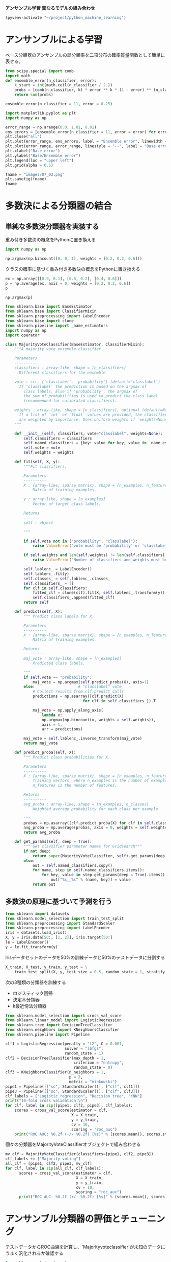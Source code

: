*アンサンブル学習 異なるモデルの組み合わせ*

#+begin_src emacs-lisp
  (pyvenv-activate "~/project/python_machine_learning")
#+end_src

#+RESULTS:

* アンサンブルによる学習
ベース分類器のアンサンブルの誤分類率を二項分布の確率質量関数として簡単に表せる。

#+begin_src python :session :results value
  from scipy.special import comb
  import math
  def ensemble_error(n_classifier, error):
      k_start = int(math.ceil(n_classifier / 2.))
      probs = [comb(n_classifier, k) * error ** k * (1 - error) ** (n_classifier - k) for k in range(k_start, n_classifier + 1)]
      return sum(probs)

  ensemble_error(n_classifier = 11, error = 0.25)
#+end_src

#+RESULTS:
: 0.03432750701904297

#+begin_src python :session :results file link
  import matplotlib.pyplot as plt
  import numpy as np

  error_range = np.arange(0.0, 1.01, 0.01)
  ens_errors = [ensemble_error(n_classifier = 11, error = error) for error in error_range]
  plt.close("all")
  plt.plot(error_range, ens_errors, label = "Ensemble error", linewidth = 2)
  plt.plot(error_range, error_range, linestyle = "--", label = "Base error", linewidth = 2)
  plt.xlabel("Base error")
  plt.ylabel("Base/Ensemble error")
  plt.legend(loc = "upper left")
  plt.grid(alpha = 0.5)

  fname = "images/07_03.png"
  plt.savefig(fname)
  fname
#+end_src

#+RESULTS:
[[file:images/07_03.png]]

* 多数決による分類器の結合

** 単純な多数決分類器を実装する
重み付き多数決の概念をPythonに置き換える
#+begin_src python :session :results value
  import numpy as np

  np.argmax(np.bincount([0, 0, 1], weights = [0.2, 0.2, 0.6]))
#+end_src

#+RESULTS:
: 1

クラスの確率に基づく重み付き多数決の概念をPythonに置き換える
#+begin_src python :session :results value
  ex = np.array([[0.9, 0.1], [0.8, 0.2], [0.4, 0.6]])
  p = np.average(ex, axis = 0, weights = [0.2, 0.2, 0.6])
  p
#+end_src

#+RESULTS:
| 0.58 | 0.42 |

#+begin_src python :session :results value
  np.argmax(p)
#+end_src

#+RESULTS:
: 0

#+begin_src python :session :results value
  from sklearn.base import BaseEstimator
  from sklearn.base import ClassifierMixin
  from sklearn.preprocessing import LabelEncoder
  from sklearn.base import clone
  from sklearn.pipeline import _name_estimators
  import numpy as np
  import operator

  class MajorityVoteClassifier(BaseEstimator, ClassifierMixin):
      """A majority vote ensemble classifier

      Parameters
      ----------
      classifiers : array-like, shape = [n_classifiers]
        Different classifiers for the ensemble

      vote : str, {'classlabel', 'probability'} (default='classlabel')
        If 'classlabel' the prediction is based on the argmax of
          class labels. Else if 'probability', the argmax of
          the sum of probabilities is used to predict the class label
          (recommended for calibrated classifiers).

      weights : array-like, shape = [n_classifiers], optional (default=None)
        If a list of `int` or `float` values are provided, the classifiers
        are weighted by importance; Uses uniform weights if `weights=None`.
      """

      def __init__(self, classifiers, vote="classlabel", weights=None):
          self.classifiers = classifiers
          self.named_classifiers = {key: value for key, value in _name_estimators(classifiers)}
          self.vote = vote
          self.weights = weights

      def fit(self, X, y):
          """Fit classifiers.

          Parameters
          ----------
          X : {array-like, sparse matrix}, shape = [n_examples, n_features]
              Matrix of training examples.

          y : array-like, shape = [n_examples]
              Vector of target class labels.

          Returns
          -------
          self : object

          """

          if self.vote not in ("probability", "classlabel"):
              raise ValueError("vote must be 'probability' or 'classlabel'" "; got (vote=%r)" % self.vote)

          if self.weights and len(self.weights) != len(self.classifiers):
              raise ValueError("Number of classifiers and weights must be equal" "; got %d weights, %d classifiers" % (len(self.weights), len(self.classifiers)))

          self.lablenc_ = LabelEncoder()
          self.lablenc_.fit(y)
          self.classes_ = self.lablenc_.classes_
          self.classifiers_ = []
          for clf in self.classifiers:
              fitted_clf = clone(clf).fit(X, self.lablenc_.transform(y))
              self.classifiers_.append(fitted_clf)
          return self

      def predict(self, X):
          """ Predict class labels for X.

          Parameters
          ----------
          X : {array-like, sparse matrix}, shape = [n_examples, n_features]
              Matrix of training examples.

          Returns
          ----------
          maj_vote : array-like, shape = [n_examples]
              Predicted class labels.

          """
          if self.vote == "probability":
              maj_vote = np.argmax(self.predict_proba(X), axis=1)
          else:                   # "classlabel" vote
              # Collect results from clf.predict calls
              predictions = np.asarray([clf.predict(X)
                                    for clf in self.classifiers_]).T

              maj_vote = np.apply_along_axis(
                  lambda x:
                  np.argmax(np.bincount(x, weights = self.weights)),
                  axis = 1,
                  arr = predictions)

          maj_vote = self.lablenc_.inverse_transform(maj_vote)
          return maj_vote

      def predict_proba(self, X):
          """ Predict class probabilities for X.

          Parameters
          ----------
          X : {array-like, sparse matrix}, shape = [n_examples, n_features]
              Training vectors, where n_examples is the number of examples and
              n_features is the number of features.

          Returns
          ----------
          avg_proba : array-like, shape = [n_examples, n_classes]
              Weighted average probability for each class per example.

          """
          probas = np.asarray([clf.predict_proba(X) for clf in self.classifiers_])
          avg_proba = np.average(probas, axis = 0, weights = self.weights)
          return avg_proba

      def get_params(self, deep = True):
          """ Get classifier parameter names for GridSearch"""
          if not deep:
              return super(MajorityVoteClassifier, self).get_params(deep = False)
          else:
              out = self.named_classifiers.copy()
              for name, step in self.named_classifiers.items():
                  for key, value in step.get_params(deep = True).items():
                      out["%s__%s" % (name, key)] = value
              return out
#+end_src

#+RESULTS:

** 多数決の原理に基づいて予測を行う
#+begin_src python :session :results value
  from sklearn import datasets
  from sklearn.model_selection import train_test_split
  from sklearn.preprocessing import StandardScaler
  from sklearn.preprocessing import LabelEncoder
  iris = datasets.load_iris()
  X, y = iris.data[50:, [1, 2]], iris.target[50:]
  le = LabelEncoder()
  y = le.fit_transform(y)
#+end_src

#+RESULTS:

Irisデータセットのデータを50%の訓練データと50%のテストデータに分割する
#+begin_src python :session :results value
  X_train, X_test, y_train, y_test = \
      train_test_split(X, y, test_size = 0.5, random_state = 1, stratify = y)
#+end_src

#+RESULTS:

次の3種類の分類器を訓練する
- ロジスティック回帰
- 決定木分類器
- k最近傍法分類器

#+begin_src python :session :results output
  from sklearn.model_selection import cross_val_score
  from sklearn.linear_model import LogisticRegression
  from sklearn.tree import DecisionTreeClassifier
  from sklearn.neighbors import KNeighborsClassifier
  from sklearn.pipeline import Pipeline

  clf1 = LogisticRegression(penalty = "l2", C = 0.001,
                            solver = "lbfgs",
                            random_state = 1)
  clf2 = DecisionTreeClassifier(max_depth = 1,
                                criterion = "entropy",
                                random_state = 0)
  clf3 = KNeighborsClassifier(n_neighbors = 1,
                              p = 2,
                              metric = "minkowski")
  pipe1 = Pipeline([["sc", StandardScaler()], ["clf", clf1]])
  pipe3 = Pipeline([["sc", StandardScaler()], ["clf", clf3]])
  clf_labels = ["Logistic regression", "Decision tree", "KNN"]
  print("10-fold cross validation:\n")
  for clf, label in zip([pipe1, clf2, pipe3], clf_labels):
      scores = cross_val_score(estimator = clf,
                               X = X_train,
                               y = y_train,
                               cv = 10,
                               scoring = "roc_auc")
      print("ROC AUC: %0.2f (+/- %0.2f) [%s]" % (scores.mean(), scores.std(), label))
#+end_src

#+RESULTS:
: 10-fold cross validation:
:
: ROC AUC: 0.92 (+/- 0.15) [Logistic regression]
: ROC AUC: 0.87 (+/- 0.18) [Decision tree]
: ROC AUC: 0.85 (+/- 0.13) [KNN]

個々の分類器をMajorityVoteClassifierオブジェクトで組み合わせる
#+begin_src python :session :results output
  mv_clf = MajorityVoteClassifier(classifiers=[pipe1, clf2, pipe3])
  clf_labels += ["Majority voting"]
  all_clf = [pipe1, clf2, pipe3, mv_clf]
  for clf, label in zip(all_clf, clf_labels):
        scores = cross_val_score(estimator = clf,
                                 X = X_train,
                                 y = y_train,
                                 cv = 10,
                                 scoring = "roc_auc")
        print("ROC AUC: %0.2f (+/- %0.2f) [%s]" % (scores.mean(), scores.std(), label))
#+end_src

#+RESULTS:
: ROC AUC: 0.92 (+/- 0.15) [Logistic regression]
: ROC AUC: 0.87 (+/- 0.18) [Decision tree]
: ROC AUC: 0.85 (+/- 0.13) [KNN]
: ROC AUC: 0.98 (+/- 0.05) [Majority voting]

* アンサンブル分類器の評価とチューニング
テストデータからROC曲線を計算し、`Majorityvoteclassifier`が未知のデータにうまく汎化されるか確認する
#+begin_src python :session :results file link
  from sklearn.metrics import roc_curve
  from sklearn.metrics import auc
  import matplotlib.pyplot as plt

  colors = ["black", "orange", "blue", "green"]
  linestyles = [":", "--", "-.", "-"]

  plt.close("all")

  for clf, label, clr, ls in zip(all_clf, clf_labels, colors, linestyles):
        # 陽性クラスのラベルは1であることが前提
        y_pred = clf.fit(X_train, y_train).predict_proba(X_test)[:, 1]
        fpr, tpr, thresholds = roc_curve(y_true = y_test, y_score = y_pred)
        roc_auc = auc(x = fpr, y = tpr)

        plt.plot(fpr, tpr,
                 color = clr,
                 linestyle = ls,
                 label = "%s (auc = %0.2f)" % (label, roc_auc))

  plt.legend(loc = "lower right")
  plt.plot([0, 1], [0, 1],
           linestyle = "--",
           color = "gray",
           linewidth = 2)
  plt.xlim([-0.1, 1.1])
  plt.ylim([-0.1, 1.1])
  plt.grid(alpha = 0.5)
  plt.xlabel("False positive rate (FPR)")
  plt.ylabel("True positive rate (TPR)")

  fname = "images/07_04.png"

  plt.savefig(fname)

  fname
#+end_src

#+RESULTS:
[[file:images/07_04.png]]

#+begin_src python :session :results file link
  sc = StandardScaler()
  X_train_std = sc.fit_transform(X_train)
  from itertools import product
  # 決定領域を描画する最小値、最大値を生成
  x_min = X_train_std[:, 0].min() - 1
  x_max = X_train_std[:, 0].max() + 1
  y_min = X_train_std[:, 1].min() - 1
  y_max = X_train_std[:, 1].max() + 1
  # グリッドポイントを生成
  xx, yy = np.meshgrid(np.arange(x_min, x_max, 0.1),
                       np.arange(y_min, y_max, 0.1))
  # 描画領域を2行2列に分割
  plt.close("all")
  f, axarr = plt.subplots(nrows = 2, ncols = 2,
                          sharex = "col",
                          sharey = "row",
                          figsize = (7, 5))
  # 決定領域のプロット、青や赤の散布図の作成などを実行
  # 変数idxは各分類器を描画する行と列の位置を表すタプル
  for idx, clf, tt in zip(product([0, 1], [0, 1]), all_clf, clf_labels):
        clf.fit(X_train_std, y_train)
        Z = clf.predict(np.c_[xx.ravel(), yy.ravel()])
        Z = Z.reshape(xx.shape)
        axarr[idx[0], idx[1]].contourf(xx, yy, Z, alpha = 0.3)
        axarr[idx[0], idx[1]].scatter(X_train_std[y_train == 0, 0],
                                      X_train_std[y_train == 0, 1],
                                      c = "blue",
                                      marker = "^",
                                      s = 50)
        axarr[idx[0], idx[1]].scatter(X_train_std[y_train == 1, 0],
                                      X_train_std[y_train == 1, 1],
                                      c = "green",
                                      marker = "o",
                                      s = 50)
        axarr[idx[0], idx[1]].set_title(tt)

  plt.text(-3.5, -5.,
           s = "Sepal width [standardized]",
           ha = "center",
           va = "center",
           fontsize = 12)
  plt.text(-12.5, 4.5,
           s = "Petal length [standardized]",
           ha = "center",
           va = "center",
           fontsize = 12,
           rotation = 90)

  fname = "images/07_05.png"
  plt.savefig(fname)
  fname
#+end_src

#+RESULTS:
[[file:images/07_05.png]]

パラメータにアクセスする
#+begin_src python :session :results output
  print(mv_clf.get_params())
#+end_src

#+RESULTS:
: {'pipeline-1': Pipeline(steps=[('sc', StandardScaler()),
:                 ['clf', LogisticRegression(C=0.001, random_state=1)]]), 'decisiontreeclassifier': DecisionTreeClassifier(criterion='entropy', max_depth=1, random_state=0), 'pipeline-2': Pipeline(steps=[('sc', StandardScaler()),
:                 ['clf', KNeighborsClassifier(n_neighbors=1)]]), 'pipeline-1__memory': None, 'pipeline-1__steps': [('sc', StandardScaler()), ['clf', LogisticRegression(C=0.001, random_state=1)]], 'pipeline-1__verbose': False, 'pipeline-1__sc': StandardScaler(), 'pipeline-1__clf': LogisticRegression(C=0.001, random_state=1), 'pipeline-1__sc__copy': True, 'pipeline-1__sc__with_mean': True, 'pipeline-1__sc__with_std': True, 'pipeline-1__clf__C': 0.001, 'pipeline-1__clf__class_weight': None, 'pipeline-1__clf__dual': False, 'pipeline-1__clf__fit_intercept': True, 'pipeline-1__clf__intercept_scaling': 1, 'pipeline-1__clf__l1_ratio': None, 'pipeline-1__clf__max_iter': 100, 'pipeline-1__clf__multi_class': 'deprecated', 'pipeline-1__clf__n_jobs': None, 'pipeline-1__clf__penalty': 'l2', 'pipeline-1__clf__random_state': 1, 'pipeline-1__clf__solver': 'lbfgs', 'pipeline-1__clf__tol': 0.0001, 'pipeline-1__clf__verbose': 0, 'pipeline-1__clf__warm_start': False, 'decisiontreeclassifier__ccp_alpha': 0.0, 'decisiontreeclassifier__class_weight': None, 'decisiontreeclassifier__criterion': 'entropy', 'decisiontreeclassifier__max_depth': 1, 'decisiontreeclassifier__max_features': None, 'decisiontreeclassifier__max_leaf_nodes': None, 'decisiontreeclassifier__min_impurity_decrease': 0.0, 'decisiontreeclassifier__min_samples_leaf': 1, 'decisiontreeclassifier__min_samples_split': 2, 'decisiontreeclassifier__min_weight_fraction_leaf': 0.0, 'decisiontreeclassifier__monotonic_cst': None, 'decisiontreeclassifier__random_state': 0, 'decisiontreeclassifier__splitter': 'best', 'pipeline-2__memory': None, 'pipeline-2__steps': [('sc', StandardScaler()), ['clf', KNeighborsClassifier(n_neighbors=1)]], 'pipeline-2__verbose': False, 'pipeline-2__sc': StandardScaler(), 'pipeline-2__clf': KNeighborsClassifier(n_neighbors=1), 'pipeline-2__sc__copy': True, 'pipeline-2__sc__with_mean': True, 'pipeline-2__sc__with_std': True, 'pipeline-2__clf__algorithm': 'auto', 'pipeline-2__clf__leaf_size': 30, 'pipeline-2__clf__metric': 'minkowski', 'pipeline-2__clf__metric_params': None, 'pipeline-2__clf__n_jobs': None, 'pipeline-2__clf__n_neighbors': 1, 'pipeline-2__clf__p': 2, 'pipeline-2__clf__weights': 'uniform'}

ロジスティック回帰分類器の逆正則化パラメータCと決定木の深さをチューニングする
#+begin_src python :session :results output
  from sklearn.model_selection import GridSearchCV
  params = {"decisiontreeclassifier__max_depth": [1, 2],
            "pipeline-1__clf__C": [0.001, 0.1, 100.0]}
  grid = GridSearchCV(estimator = mv_clf,
                      param_grid = params,
                      cv = 10,
                      scoring = "roc_auc")
  grid.fit(X_train, y_train)
#+end_src

#+RESULTS:

10分割交差検証を実施する
#+begin_src python :session :results output
  for r, _ in enumerate(grid.cv_results_["mean_test_score"]):
      print("%0.3f +/- %0.2f %r"
            % (grid.cv_results_["mean_test_score"][r],
               grid.cv_results_["std_test_score"][r] / 2.0,
               grid.cv_results_["params"][r]))

  print("Best parameters: %s" % grid.best_params_)
  print("Accuracy: %.2f" % grid.best_score_)
#+end_src

#+RESULTS:
: 0.983 +/- 0.02 {'decisiontreeclassifier__max_depth': 1, 'pipeline-1__clf__C': 0.001}
: 0.983 +/- 0.02 {'decisiontreeclassifier__max_depth': 1, 'pipeline-1__clf__C': 0.1}
: 0.967 +/- 0.05 {'decisiontreeclassifier__max_depth': 1, 'pipeline-1__clf__C': 100.0}
: 0.983 +/- 0.02 {'decisiontreeclassifier__max_depth': 2, 'pipeline-1__clf__C': 0.001}
: 0.983 +/- 0.02 {'decisiontreeclassifier__max_depth': 2, 'pipeline-1__clf__C': 0.1}
: 0.967 +/- 0.05 {'decisiontreeclassifier__max_depth': 2, 'pipeline-1__clf__C': 100.0}
: Best parameters: {'decisiontreeclassifier__max_depth': 1, 'pipeline-1__clf__C': 0.001}
: Accuracy: 0.98

* バギング：ブートストラップ標本を使った分類器アンサンブルの構築
アンサンブルを構築している個々の分類器の学習に同じ訓練データセットを使うのではなく、最初の訓練データセットからブートストラップ標本を抽出する。

** バギングを使ってWineデータセットのデータ点を分類する
Wineクラス2および3を選択し、「Alcohol」と「OD280/OD315 of diluted wines」の2つの特徴量を選択する。
#+begin_src python :session :results output
  import pandas as pd
  df_wine = pd.read_csv("https://archive.ics.uci.edu/ml/machine-learning-databases/"
                        "wine/wine.data", header = None)
  df_wine.columns = ["Class label", "Alcohol", "Malic acid", "Ash",
                     "Alcalinity of ash", "Magnesium", "Total phenols",
                     "Flavanoids", "Nonflavanoid phenols", "Proanthocyanins",
                     "Color intensity", "Hue", "OD280/OD315 of diluted wines",
                     "Proline"]
  # クラス1を削除
  df_wine = df_wine[df_wine["Class label"] != 1]
  y = df_wine["Class label"].values
  X = df_wine[["Alcohol", "OD280/OD315 of diluted wines"]].values
#+end_src

#+RESULTS:

クラスラベルを2値でエンコードし、データセットを80%の訓練データセットと20%のテストデータセットに分割する
#+begin_src python :session :results output
  from sklearn.preprocessing import LabelEncoder
  from sklearn.model_selection import train_test_split
  le = LabelEncoder()
  y = le.fit_transform(y)
  X_train, X_test, y_train, y_test = train_test_split(
      X, y, test_size = 0.2,
      random_state = 1,
      stratify = y
  )
#+end_src

#+RESULTS:

剪定されていない決定木をベース分類器として利用する。
500個からなるアンサンブルを作成。
#+begin_src python :session :results output
  from sklearn.ensemble import BaggingClassifier
  from sklearn.tree import DecisionTreeClassifier
  tree = DecisionTreeClassifier(criterion = "entropy",
                                max_depth = None,
                                random_state = 1)
  bag = BaggingClassifier(estimator = tree,
                          n_estimators = 500,
                          max_samples = 1.0,
                          max_features = 1.0,
                          bootstrap = True,
                          bootstrap_features = False,
                          n_jobs = 1,
                          random_state = 1)
#+end_src

#+RESULTS:

剪定されていない決定木の性能
#+begin_src python :session :results output
  from sklearn.metrics import accuracy_score
  tree = tree.fit(X_train, y_train)
  y_train_pred = tree.predict(X_train)
  y_test_pred = tree.predict(X_test)
  tree_train = accuracy_score(y_train, y_train_pred)
  tree_test = accuracy_score(y_test, y_test_pred)
  print("Decision tree train/test accuracies %.3f/%.3f" % (tree_train, tree_test))
#+end_src

#+RESULTS:

バギング分類器の性能
#+begin_src python :session :results output
  bag = bag.fit(X_train, y_train)
  y_train_pred = bag.predict(X_train)
  y_test_pred = bag.predict(X_test)
  bag_train = accuracy_score(y_train, y_train_pred)
  bag_test = accuracy_score(y_test, y_test_pred)
  print("Bagging train/test accuracies %.3f/%.3f" % (bag_train, bag_test))
#+end_src

#+RESULTS:
: Bagging train/test accuracies 1.000/0.917

決定木とバギング分類器の決定領域を比較
#+begin_src python :session :results file link
  import matplotlib.pyplot as plt
  import numpy as np

  x_min = X_train[:, 0].min() - 1
  x_max = X_train[:, 0].max() + 1
  y_min = X_train[:, 1].min() - 1
  y_max = X_train[:, 1].max() + 1

  xx, yy = np.meshgrid(np.arange(x_min, x_max, 0.1),
                       np.arange(y_min, y_max, 0.1))
  plt.close("all")
  f, axarr = plt.subplots(nrows = 1, ncols = 2,
                          sharex = "col",
                          sharey = "row",
                          figsize = (8, 3))
  for idx, clf, tt in zip([0, 1], [tree, bag], ["Decision tree", "Bagging"]):
      clf.fit(X_train, y_train)
      Z = clf.predict(np.c_[xx.ravel(), yy.ravel()])
      Z = Z.reshape(xx.shape)
      axarr[idx].contourf(xx, yy, Z, alpha=0.3)
      axarr[idx].scatter(X_train[y_train == 0, 0],
                         X_train[y_train == 0, 1], c = "blue", marker = "^")
      axarr[idx].scatter(X_train[y_train == 1, 0],
                         X_train[y_train == 1, 1], c = "green", marker = "o")
      axarr[idx].set_title(tt)

  axarr[0].set_ylabel("Alcohol", fontsize = 12)
  plt.tight_layout()
  plt.text(0, -0.2, s = "OD280/OD315 of diluted wines",
           ha = "center", va = "center", fontsize = 12, transform = axarr[1].transAxes)
  fname = "images/07_08.png"
  plt.savefig(fname)
  fname
#+end_src

#+RESULTS:
[[file:images/07_08.png]]

* アダブーストによる弱学習器の活用
誤分類された訓練データをあとから弱学習器に学習させることで、アンサンブルの性能を向上させる

** ブースティングの仕組み
1. 訓練データセットDから訓練データのランダムなサブセットd_1を非復元抽出し、弱学習器C_1を訓練する
2. 2つ目のランダムな訓練データセットd_2を訓練データセットを訓練データセットから非復元抽出し、以前に誤分類されたデータ点の50%を追加して、弱学習器C_2を訓練する
3. 訓練データセットDから、C_1とC_2の結果が異なる訓練データd_3を洗い出し、3つ目の弱学習器C_3を訓練する
4. 弱学習器C_1, C_2, C_3を多数決により組み合わせる

** scikit-learnを使ってアダブーストを適用する
`base_estimator`引数を使って500個の決定株でAdaBoostClassifierを訓練する
#+begin_src python :session :results output
    from sklearn.ensemble import AdaBoostClassifier
    from sklearn.tree import DecisionTreeClassifier
    tree = DecisionTreeClassifier(criterion = "entropy",
                                  max_depth = 1,
                                  random_state = 1)
    ada = AdaBoostClassifier(estimator = tree,
                             n_estimators = 500,
                             learning_rate = 0.1,
                             random_state = 1,
                             algorithm = "SAMME")
    tree = tree.fit(X_train, y_train)
    y_train_pred = tree.predict(X_train)
    y_test_pred = tree.predict(X_test)
    tree_train = accuracy_score(y_train, y_train_pred)
    tree_test = accuracy_score(y_test, y_test_pred)
    print("Decision tree train/test accuracies %.3f/%.3f" % (tree_train, tree_test))
#+end_src

#+RESULTS:
: Decision tree train/test accuracies 0.916/0.875

#+begin_src python :session :results output
  ada = ada.fit(X_train, y_train)
  y_train_pred = ada.predict(X_train)
  y_test_pred = ada.predict(X_test)
  ada_train = accuracy_score(y_train, y_train_pred)
  ada_test = accuracy_score(y_test, y_test_pred)
  print("AdaBoost train/test accuracies %.3f/%.3f" % (ada_train, ada_test))
#+end_src

#+RESULTS:
: AdaBoost train/test accuracies 0.968/0.917

#+begin_src python :session :results file link
  import matplotlib.pyplot as plt
  import numpy as np

  x_min = X_train[:, 0].min() - 1
  x_max = X_train[:, 0].max() + 1
  y_min = X_train[:, 1].min() - 1
  y_max = X_train[:, 1].max() + 1

  xx, yy = np.meshgrid(np.arange(x_min, x_max, 0.1),
                       np.arange(y_min, y_max, 0.1))
  plt.close("all")
  f, axarr = plt.subplots(nrows = 1, ncols = 2,
                          sharex = "col",
                          sharey = "row",
                          figsize = (8, 3))
  for idx, clf, tt in zip([0, 1], [tree, ada], ["Decision tree", "AdaBoost"]):
      clf.fit(X_train, y_train)
      Z = clf.predict(np.c_[xx.ravel(), yy.ravel()])
      Z = Z.reshape(xx.shape)
      axarr[idx].contourf(xx, yy, Z, alpha=0.3)
      axarr[idx].scatter(X_train[y_train == 0, 0],
                         X_train[y_train == 0, 1], c = "blue", marker = "^")
      axarr[idx].scatter(X_train[y_train == 1, 0],
                         X_train[y_train == 1, 1], c = "green", marker = "o")
      axarr[idx].set_title(tt)

  axarr[0].set_ylabel("Alcohol", fontsize = 12)
  plt.tight_layout()
  plt.text(0, -0.2, s = "OD280/OD315 of diluted wines",
           ha = "center", va = "center", fontsize = 12, transform = axarr[1].transAxes)
  fname = "images/07_11.png"
  plt.savefig(fname)
  fname

#+end_src

#+RESULTS:
[[file:images/07_11.png]]
